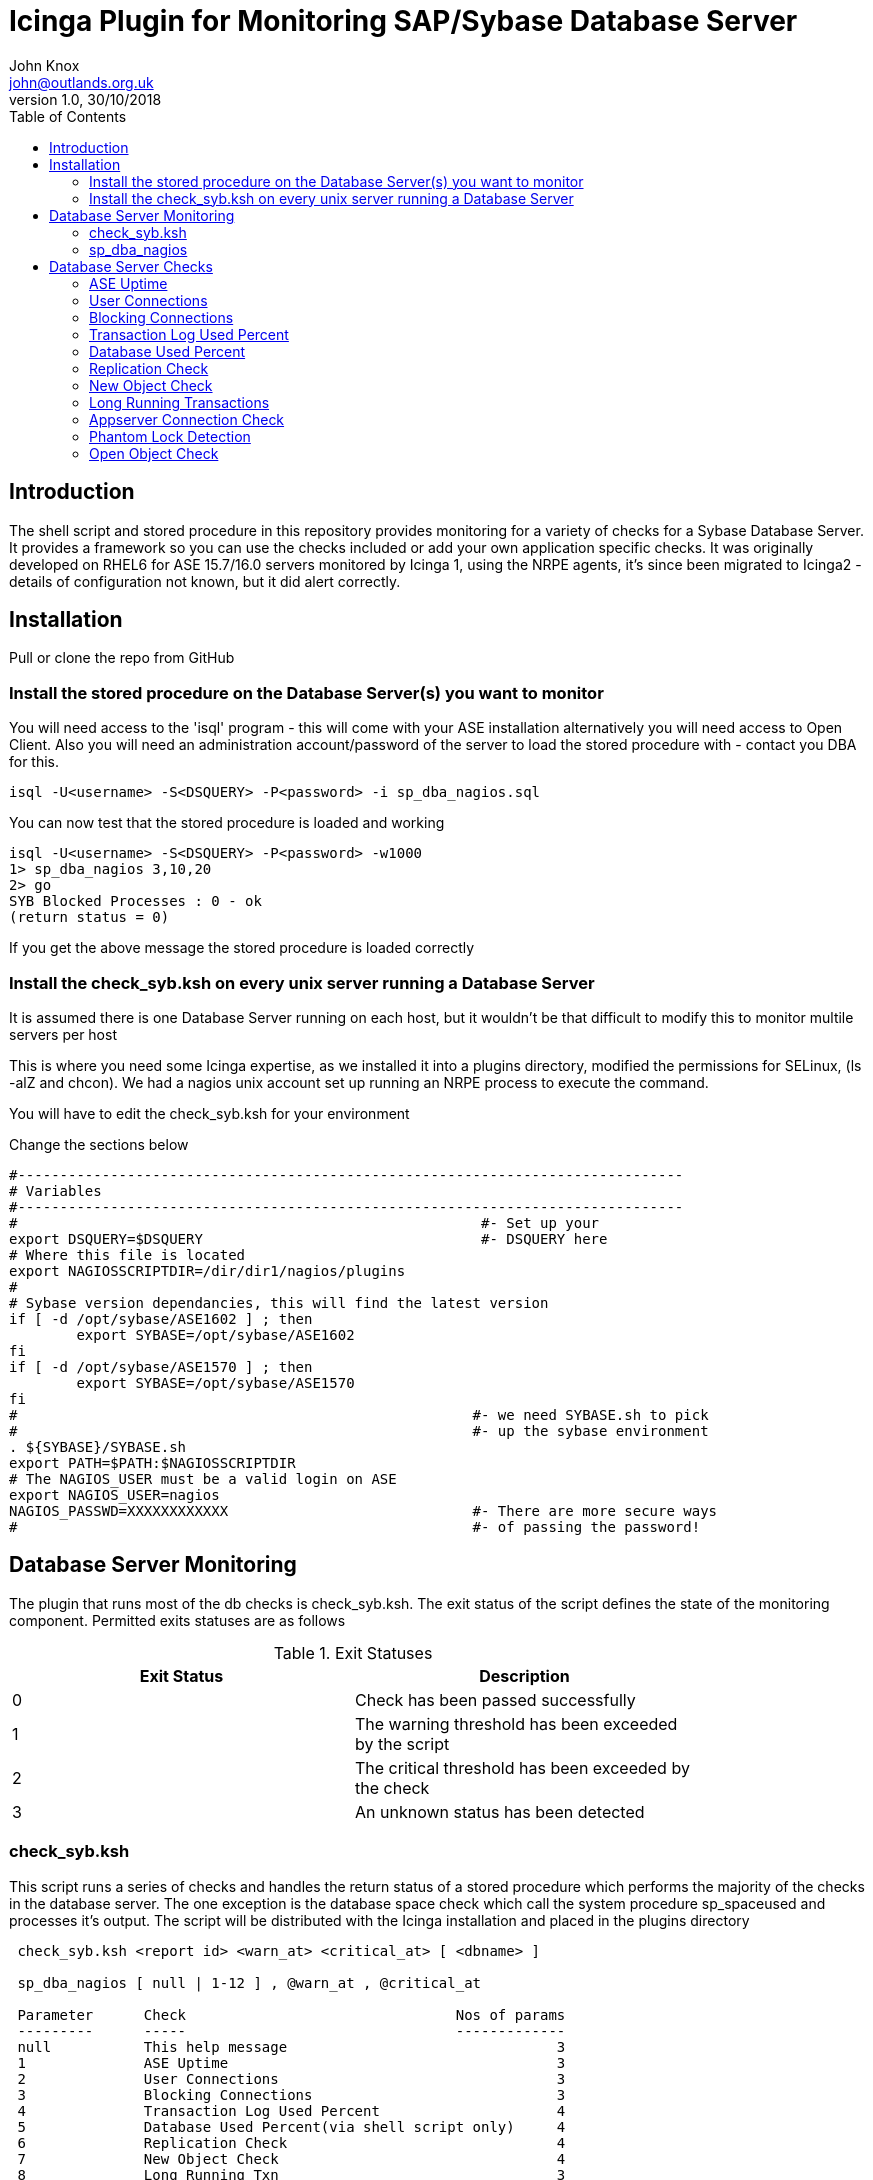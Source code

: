 :toc:
:source-highlighter: coderay
= Icinga Plugin for Monitoring SAP/Sybase Database Server
John Knox <john@outlands.org.uk>
v1.0, 30/10/2018

== Introduction
The shell script and stored procedure in this repository provides monitoring for a variety of checks for a Sybase Database Server. It provides a framework so you can use the checks included or add your own application specific checks. It was originally developed on RHEL6 for ASE 15.7/16.0 servers monitored by Icinga 1, using the NRPE agents, it's since been migrated to Icinga2 - details of configuration not known, but it did alert correctly.


== Installation

Pull or clone the repo from GitHub

=== Install the stored procedure on the Database Server(s) you want to monitor
You will need access to the 'isql' program - this will come with your ASE installation alternatively you will need access to Open Client. Also you will need an administration account/password of the server to load the stored procedure with - contact you DBA for this.

------
isql -U<username> -S<DSQUERY> -P<password> -i sp_dba_nagios.sql
------

You can now test that the stored procedure is loaded and working

------
isql -U<username> -S<DSQUERY> -P<password> -w1000
1> sp_dba_nagios 3,10,20
2> go
SYB Blocked Processes : 0 - ok
(return status = 0)
------

If you get the above message the stored procedure is loaded correctly

=== Install the check_syb.ksh on every unix server running a Database Server

It is assumed there is one Database Server running on each host, but it wouldn't be that difficult to modify this to monitor multile servers per host

This is where you need some Icinga expertise, as we installed it into a plugins directory, modified the permissions for SELinux, (ls -alZ and chcon). We had a nagios unix account set up running an NRPE process to execute the command.

You will have to edit the check_syb.ksh for your environment

Change the sections below

------
#-------------------------------------------------------------------------------
# Variables
#-------------------------------------------------------------------------------
#                                                       #- Set up your
export DSQUERY=$DSQUERY                                 #- DSQUERY here
# Where this file is located
export NAGIOSSCRIPTDIR=/dir/dir1/nagios/plugins
#
# Sybase version dependancies, this will find the latest version
if [ -d /opt/sybase/ASE1602 ] ; then
        export SYBASE=/opt/sybase/ASE1602
fi
if [ -d /opt/sybase/ASE1570 ] ; then
        export SYBASE=/opt/sybase/ASE1570
fi
#                                                      #- we need SYBASE.sh to pick
#                                                      #- up the sybase environment
. ${SYBASE}/SYBASE.sh
export PATH=$PATH:$NAGIOSSCRIPTDIR
# The NAGIOS_USER must be a valid login on ASE
export NAGIOS_USER=nagios
NAGIOS_PASSWD=XXXXXXXXXXXX                             #- There are more secure ways
#                                                      #- of passing the password!
------

== Database Server Monitoring

The plugin that runs most of the db checks is check_syb.ksh. The exit status
of the script defines the state of the monitoring component. Permitted exits
statuses are as follows

.Exit Statuses
[width="80%",options="header",cols="^,<"]
|===========================================================
|Exit Status|Description
|0    |Check has been passed successfully
|1    |The warning threshold has been exceeded by the script
|2    |The critical threshold has been exceeded by the check
|3    |An unknown status has been detected
|===========================================================


=== check_syb.ksh

This script runs a series of checks and handles the return status of a stored
procedure which performs the majority of the checks in the database server.
The one exception is the database space check which call the system procedure
sp_spaceused and processes it’s output. The script will be distributed with
the Icinga installation and placed in the plugins directory

------------------------------------------------------------
 check_syb.ksh <report id> <warn_at> <critical_at> [ <dbname> ]

 sp_dba_nagios [ null | 1-12 ] , @warn_at , @critical_at

 Parameter      Check                                Nos of params
 ---------      -----                                -------------
 null           This help message                                3
 1              ASE Uptime                                       3
 2              User Connections                                 3
 3              Blocking Connections                             3
 4              Transaction Log Used Percent                     4
 5              Database Used Percent(via shell script only)     4
 6              Replication Check                                4
 7              New Object Check                                 4
 8              Long Running Txn                                 3
 9              Appserver Connection Check                       3
 10             Phantom Lock Detection                           3
 11             Open Object Check                                3

 @warn_at       Warning Threshold
 @critical_at   Critical Threshold

 4th Parameter  Database Name, provided via check_syb.ksh script
                see - /usr/lib64/nagios/plugins/check_syb.ksh
------------------------------------------------------------

The script takes either three or four parameters

.Parameters
[width="80%",options="header",cols="1,1,4"]
|===========================================================
|Parameter Number|Parameter Name|Comments
|1    |Check ID | A numerical value or null between 1 and 9 identifying the
check to be performed

|2    |Warn at threshold | A numerical value that may be a hard limit or a percentage
depending on the check type that will trigger a warning
condition in Icinga

|3    |Critical at threshold | A numerical value that may be a hard limit or a percentage
depending on the check type that will trigger a critical
condition in Icinga

|4    |Database Name | A numerical value that may be a hard limit or a percentage
depending on the check type that will trigger a critical
condition in Icinga
|===========================================================


The script can be run on the command line for troubleshooting purposes, as
root on the monitored host

------------------------------------------------------------
cd /dir/dir1/nagios/plugins <-- your plugins directory
[root@yourhost plugins]# sudo -u nagios ./check_syb.ksh 1 5 10
SYB Uptime : 5429 mins ok
------------------------------------------------------------

=== sp_dba_nagios

This stored procedure performs the checks within the database and formats the
message strings and return status required for Icinga. The stored procedure is
installed by the DBA Admin Package, and is run via the nagios database
account.

The stored procedure can be run on the SQL command line for troubleshooting purposes

------------------------------------------------------------
[sybase@yourhost sql]$ sql
1> sp_dba_nagios 3,10,20
2> go
SYB Blocked Processes : 0 - ok
(return status = 0)
------------------------------------------------------------

== Database Server Checks

The following checks are standard.

=== ASE Uptime

.ASE Uptime
[width="80%",options="header",cols="1,4"]
|===========================================================
|Item|Description
|Check Number    | 1
|Check Name    | ASE Uptime
|Check Frequency    | 1 minute
|Plugin Parameters    | check_syb.ksh 1 10 5
|Return status 0|SYB Uptime : 5460 mins ok
|Return status 1|SYB Uptime : 8 mins warning
|Return status 2|SYB Uptime : 4 mins critical
|Return status 3|SYB CT-LIBRARY error: detected critical
|Action|Log onto host and find the cause of the reboot or verify the server is running.
|===========================================================


=== User Connections

.User Connections
[width="80%",options="header",cols="1,4"]
|===========================================================
|Item|Description
|Check Number    | 2
|Check Name    | User Connections
|Check Frequency    | 5 minute
|Plugin Parameters    | check_syb.ksh 2 450 490 - see table below
|Return status 0|SYB User Cnxns = 101 ok
|Return status 1|SYB User Cnxns = 137 warning
|Return status 2|SYB User Cnxns = 169 critical
|Return status 3|SYB CT-LIBRARY error: detected critical
|Action|Determine the cause of the increase in users, see the Appserver Connection
Check, check responsiveness of server.
|===========================================================


=== Blocking Connections

.Blocking Connections
[width="80%",options="header",cols="1,4"]
|===========================================================
|Item|Description
|Check Number    | 3
|Check Name    | Blocking Connections
|Check Frequency    | 1 minute
|Plugin Parameters    | check_syb.ksh 3 10 30
|Return status 0| SYB Blocked Processes : 0 ok
|Return status 1| Blocked Processes : 11 warning
|Return status 2| Blocked Processes : 11 warning
|Return status 3|SYB CT-LIBRARY error: detected critical
|Action| Identify the blocking process and notify owner or kill
|===========================================================

=== Transaction Log Used Percent

.Transaction Log Used Percent
[width="80%",options="header",cols="1,4"]
|===========================================================
|Item|Description
|Check Number    | 4
|Check Name    | Transaction Log Used Percent
|Check Frequency    | 5 minute
|Plugin Parameters    | check_syb.ksh 4 50 80 my_database
|Return status 0| SYB Log Used Percent in my_database = 0.39% ok
|Return status 1| SYB Log Used Percent in my_database = 52.10% warning
|Return status 2| SYB Log Used Percent in my_database = 52.10% warning
|Return status 3|SYB CT-LIBRARY error: detected critical
|Action| Log onto the server determine what's causing the transaction log to fill up
|===========================================================

=== Database Used Percent

.Database Used Percent
[width="80%",options="header",cols="1,4"]
|===========================================================
|Item|Description
|Check Number    | 5
|Check Name    | Database Used Percent
|Check Frequency    | 60 minute
|Plugin Parameters    | check_syb.ksh 5 85 95 my_database
|Return status 0| SYB Used Space in my_database = 69 percent ok
|Return status 1| SYB Used Space in my_database = 87 percent warning
|Return status 2| SYB Used Space in my_database = 98 percent critical
|Return status 3|SYB CT-LIBRARY error: detected critical
|Action| Arrange to have the database extended or some data archived
|===========================================================

=== Replication Check

The replication check will be run in any primary/replicate pair, the
thresholds relate to latency measurement in the replicate, in a primary a
check will be performed for the existence of a Replication Agent and report
it’s current scan page and if a Replication Agent is not running a critical
message will be generated.

.Replication Check
[width="80%",options="header",cols="1,4"]
|===========================================================
|Item|Description
|Check Number    | 6
|Check Name    | Replication Check
|Check Frequency    | 5 minute
|Plugin Parameters    | check_syb.ksh 6 300 600 warmStandbyTest0[1,2]
|Return status 0 - Replicate| SYB Rep Check : RDB = warmStandbyTest02 : Latency = 0 ok
|Return status 0 - Primary| SYB Rep Check : PDB = warmStandbyTest01 : Page = 26650 ok
|Return status 1 - Replicate| SYB Rep Check : RDB = warmStandbyTest01 ; Latency = 325 secs warning
|Return status 2 - Replicate| SYB Rep Check : RDB = warmStandbyTest01 ; Latency = 625 secs criticall
|Return status 2 - Primary| SYB Rep Check : RepAgent not running or missing LTM critical
|Return status 3|SYB CT-LIBRARY error: detected critical
|Action| Determine cause of latency and fix
|===========================================================

=== New Object Check

[NOTE]
==============================
$2 is set to the number of minutes ago to check the crdate. Always set this to the same as the Check Frequency

$4 is the database name that should be checked for new objects
==============================

.New Object Check
[width="80%",options="header",cols="1,4"]
|===========================================================
|Item|Description
|Check Number    | 7
|Check Name    | New Object Check
|Check Frequency    | 30 minute
|Plugin Parameters    | check_syb.ksh 7 30 1 my_database
|Return status 0 | SYB New Object Count : 0 new objects in my_database ok
|Return status 1 | SYB New Object Count : 5 new objects in my_database warning
|Return status 3|SYB CT-LIBRARY error: detected critical
|Action| Check if a release has been made that would account for new objects
|===========================================================

=== Long Running Transactions

.Long Running Transactions
[width="80%",options="header",cols="1,4"]
|===========================================================
|Item|Description
|Check Number    | 8
|Check Name    | Long Running Transactions
|Check Frequency    | 1 minute
|Plugin Parameters    | check_syb.ksh 8 60 120 
|Return status 0 | SYB Long Running Txn : None Detected ok
|Return status 1 | SYB Long Running Txn : Spid=90 : Db=warmStandbyTest01 : Started at Apr 21 2015 11:35AM : Txn=$replication_truncation_point warning
|Return status 2 | SYB Long Running Txn : Spid=100 : Db=warmStandbyTest01 : Started at Apr 21 2015 11:35AM : Txn=$replication_truncation_point critical
|Return status 3|SYB CT-LIBRARY error: detected critical
|Action| Log onto host determine the process from the spid in the error message
|===========================================================


=== Appserver Connection Check

.Appserver Connection Check
[width="80%",options="header",cols="1,4"]
|===========================================================
|Item|Description
|Check Number    | 9
|Check Name    | Appserver Connection Check
|Check Frequency    | 10 minute
|Plugin Parameters    | check_syb.ksh 9 120 200
|Return status 0 | SYB Appserver Connections : 2/appserverl001 : 1/appserver002 :1/appserver03 : ok
|Return status 1 | SYB Appserver Connections : 120/appserver002 : 100/appserver003 : 10/appserver001 : warning
|Return status 3|SYB CT-LIBRARY error: detected critical
|Action| Consider stopping and restarting appserver
|===========================================================

=== Phantom Lock Detection

.Phantom Lock Detection
[width="80%",options="header",cols="1,4"]
|===========================================================
|Item|Description
|Check Number    | 11
|Check Name    | Phantom Lock Detection
|Check Frequency    | 7.00 and 16:00
|Plugin Parameters    | check_syb.ksh 10 1 1
|Return status 0 | SYB Phantom Lock : 0 Phantom Locks Detected - ok
|Return status 2 | SYB Phantom Lock : 1 Phantom Locks Detected - critical
|Return status 3|SYB CT-LIBRARY error: detected critical
|Action| Arrange a reboot of the server
|===========================================================

=== Open Object Check

.Open Object Check
[width="80%",options="header",cols="1,4"]
|===========================================================
|Item|Description
|Check Number    | 12
|Check Name    | Open Object Check
|Check Frequency    | 6 hours
|Plugin Parameters    | check_syb.ksh 11 90 98
|Return status 0 | SYB Open Object Check : 35 percent Open Object Used - ok
|Return status 1 | SYB Open Object Check : 91 percent Open Object Used - warn
|Return status 2 | SYB Open Object Check : 99 percent Open Object Used - critical
|Return status 3|SYB CT-LIBRARY error: detected critical
|Action| Log onto database server, review config and increase if necessary
|===========================================================

